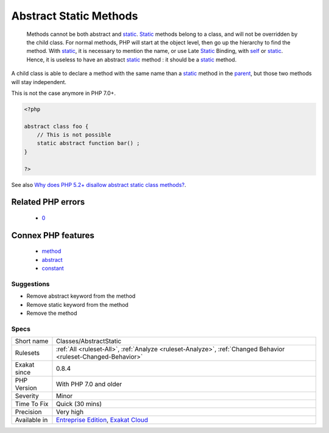 .. _classes-abstractstatic:

.. _abstract-static-methods:

Abstract Static Methods
+++++++++++++++++++++++

  Methods cannot be both abstract and `static <https://www.php.net/manual/en/language.oop5.static.php>`_. `Static <https://www.php.net/manual/en/language.oop5.static.php>`_ methods belong to a class, and will not be overridden by the child class. For normal methods, PHP will start at the object level, then go up the hierarchy to find the method. With `static <https://www.php.net/manual/en/language.oop5.static.php>`_, it is necessary to mention the name, or use Late `Static <https://www.php.net/manual/en/language.oop5.static.php>`_ Binding, with `self <https://www.php.net/manual/en/language.oop5.paamayim-nekudotayim.php>`_ or `static <https://www.php.net/manual/en/language.oop5.static.php>`_. Hence, it is useless to have an abstract `static <https://www.php.net/manual/en/language.oop5.static.php>`_ method : it should be a `static <https://www.php.net/manual/en/language.oop5.static.php>`_ method.

A child class is able to declare a method with the same name than a `static <https://www.php.net/manual/en/language.oop5.static.php>`_ method in the `parent <https://www.php.net/manual/en/language.oop5.paamayim-nekudotayim.php>`_, but those two methods will stay independent. 

This is not the case anymore in PHP 7.0+.

.. code-block:: php
   
   <?php
   
   abstract class foo {
       // This is not possible
       static abstract function bar() ;
   }
   
   ?>

See also `Why does PHP 5.2+ disallow abstract static class methods? <https://stackoverflow.com/questions/999066/why-does-php-5-2-disallow-abstract-static-class-methods>`_.

Related PHP errors 
-------------------

  + `0 <https://php-errors.readthedocs.io/en/latest/messages/Static+function+foo%3A%3Abar%28%29+should+not+be+abstract.html>`_



Connex PHP features
-------------------

  + `method <https://php-dictionary.readthedocs.io/en/latest/dictionary/method.ini.html>`_
  + `abstract <https://php-dictionary.readthedocs.io/en/latest/dictionary/abstract.ini.html>`_
  + `constant <https://php-dictionary.readthedocs.io/en/latest/dictionary/constant.ini.html>`_


Suggestions
___________

* Remove abstract keyword from the method
* Remove static keyword from the method
* Remove the method




Specs
_____

+--------------+-------------------------------------------------------------------------------------------------------------------------+
| Short name   | Classes/AbstractStatic                                                                                                  |
+--------------+-------------------------------------------------------------------------------------------------------------------------+
| Rulesets     | :ref:`All <ruleset-All>`, :ref:`Analyze <ruleset-Analyze>`, :ref:`Changed Behavior <ruleset-Changed-Behavior>`          |
+--------------+-------------------------------------------------------------------------------------------------------------------------+
| Exakat since | 0.8.4                                                                                                                   |
+--------------+-------------------------------------------------------------------------------------------------------------------------+
| PHP Version  | With PHP 7.0 and older                                                                                                  |
+--------------+-------------------------------------------------------------------------------------------------------------------------+
| Severity     | Minor                                                                                                                   |
+--------------+-------------------------------------------------------------------------------------------------------------------------+
| Time To Fix  | Quick (30 mins)                                                                                                         |
+--------------+-------------------------------------------------------------------------------------------------------------------------+
| Precision    | Very high                                                                                                               |
+--------------+-------------------------------------------------------------------------------------------------------------------------+
| Available in | `Entreprise Edition <https://www.exakat.io/entreprise-edition>`_, `Exakat Cloud <https://www.exakat.io/exakat-cloud/>`_ |
+--------------+-------------------------------------------------------------------------------------------------------------------------+



